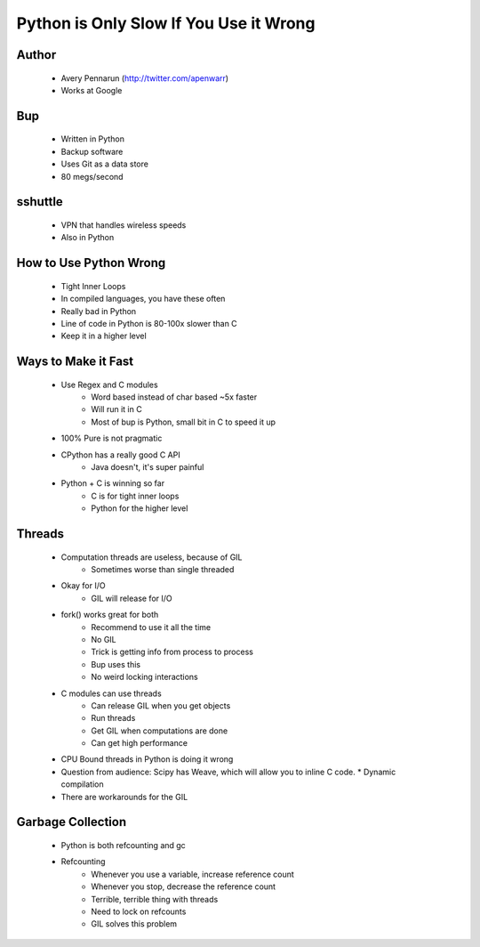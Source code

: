 =======================================
Python is Only Slow If You Use it Wrong
=======================================

Author
-------
  * Avery Pennarun (http://twitter.com/apenwarr)
  * Works at Google

Bup
----
  * Written in Python
  * Backup software
  * Uses Git as a data store
  * 80 megs/second

sshuttle
---------
  * VPN that handles wireless speeds
  * Also in Python


How to Use Python Wrong
-----------------------
  * Tight Inner Loops
  * In compiled languages, you have these often
  * Really bad in Python
  * Line of code in Python is 80-100x slower than C
  * Keep it in a higher level

Ways to Make it Fast
--------------------
  * Use Regex and C modules
     * Word based instead of char based ~5x faster
     * Will run it in C
     * Most of bup is Python, small bit in C to speed it up
  * 100% Pure is not pragmatic
  * CPython has a really good C API
     * Java doesn't, it's super painful 
  * Python + C is winning so far
     * C is for tight inner loops
     * Python for the higher level

Threads
-------
  * Computation threads are useless, because of GIL
     * Sometimes worse than single threaded
  * Okay for I/O
     * GIL will release for I/O
  * fork() works great for both 
     * Recommend to use it all the time
     * No GIL
     * Trick is getting info from process to process
     * Bup uses this
     * No weird locking interactions
  * C modules can use threads
     * Can release GIL when you get objects
     * Run threads
     * Get GIL when computations are done
     * Can get high performance
  * CPU Bound threads in Python is doing it wrong
  * Question from audience: Scipy has Weave, which will allow you to inline C code.
    * Dynamic compilation
  * There are workarounds for the GIL

Garbage Collection
------------------
  * Python is both refcounting and gc
  * Refcounting
     * Whenever you use a variable, increase reference count
     * Whenever you stop, decrease the reference count
     * Terrible, terrible thing with threads
     * Need to lock on refcounts
     * GIL solves this problem
  




